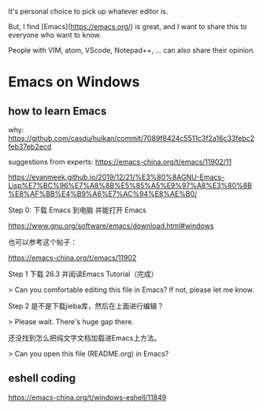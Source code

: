 It's personal choice to pick up whatever editor is.

But, I find [Emacs](https://emacs.org/) is great, and I want to share this to everyone who want to know.


People with VIM, atom, VScode, Notepad++, ... can also share their opinion.



* Emacs on Windows

** how to learn Emacs

why: https://github.com/casdu/huikan/commit/7089f8424c5511c3f2a16c33febc2feb37eb2ecd

suggestions from experts: https://emacs-china.org/t/emacs/11902/11


https://evanmeek.github.io/2019/12/21/%E3%80%8AGNU-Emacs-Lisp%E7%BC%96%E7%A8%8B%E5%85%A5%E9%97%A8%E3%80%8B%E8%AF%BB%E4%B9%A6%E7%AC%94%E8%AE%B0/


Step 0: 下载 Emacs 到电脑 并能打开 Emacs

https://www.gnu.org/software/emacs/download.html#windows

也可以参考这个帖子：

https://emacs-china.org/t/emacs/11902


Step 1 下载 26.3 并阅读Emacs Tutorial（完成）

 > Can you comfortable editing this file in Emacs? If not, please let me know.
 
Step 2 是不是下载jieba库，然后在上面进行编辑？

 > Please wait. There's huge gap there.

还没找到怎么把纯文字文档加载进Emacs上方法。

 > Can you open this file (README.org) in Emacs?







** eshell coding
https://emacs-china.org/t/windows-eshell/11849
